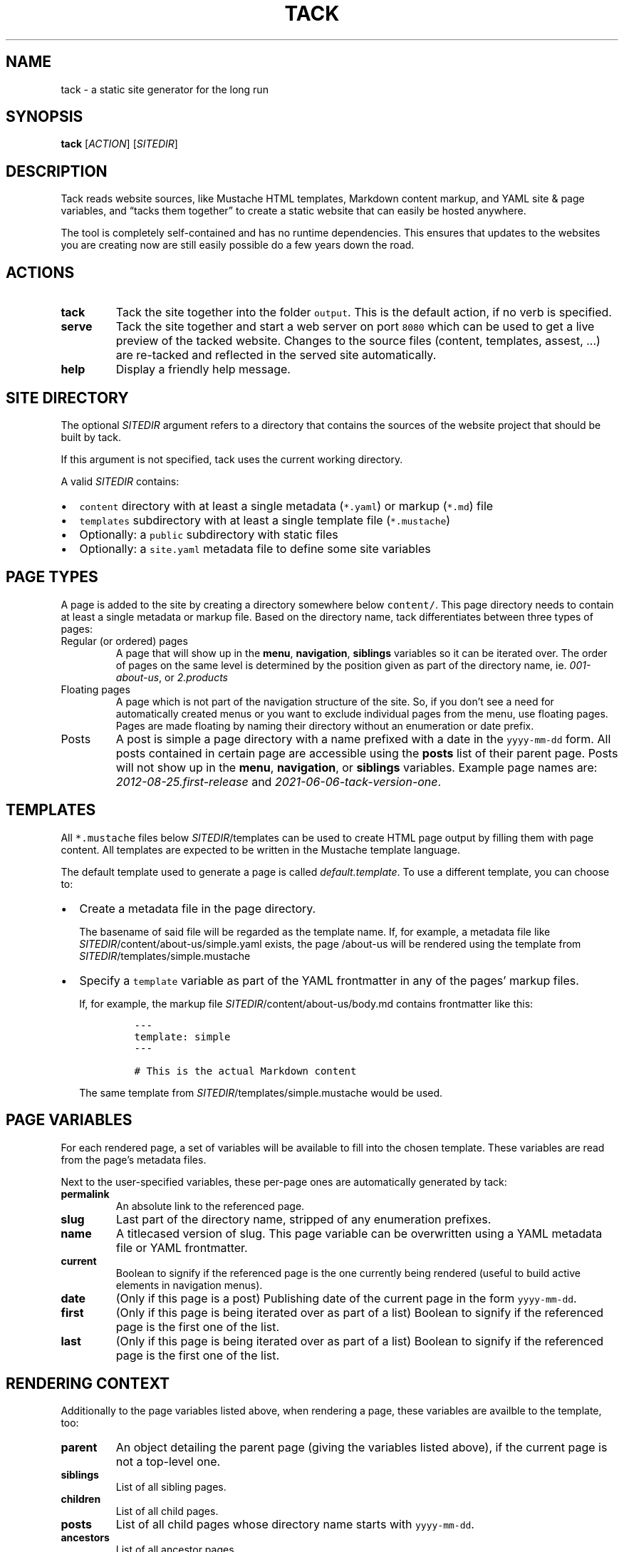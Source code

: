 .\" Automatically generated by Pandoc 2.11.3.2
.\"
.TH "TACK" "1" "July 2021" "" ""
.hy
.SH NAME
.PP
tack - a static site generator for the long run
.SH SYNOPSIS
.PP
\f[B]tack\f[R] [\f[I]ACTION\f[R]] [\f[I]SITEDIR\f[R]]
.SH DESCRIPTION
.PP
Tack reads website sources, like Mustache HTML templates, Markdown
content markup, and YAML site & page variables, and \[lq]tacks them
together\[rq] to create a static website that can easily be hosted
anywhere.
.PP
The tool is completely self-contained and has no runtime dependencies.
This ensures that updates to the websites you are creating now are still
easily possible do a few years down the road.
.SH ACTIONS
.TP
\f[B]tack\f[R]
Tack the site together into the folder \f[C]output\f[R].
This is the default action, if no verb is specified.
.TP
\f[B]serve\f[R]
Tack the site together and start a web server on port \f[C]8080\f[R]
which can be used to get a live preview of the tacked website.
Changes to the source files (content, templates, assest, \&...) are
re-tacked and reflected in the served site automatically.
.TP
\f[B]help\f[R]
Display a friendly help message.
.SH SITE DIRECTORY
.PP
The optional \f[I]SITEDIR\f[R] argument refers to a directory that
contains the sources of the website project that should be built by
tack.
.PP
If this argument is not specified, tack uses the current working
directory.
.PP
A valid \f[I]SITEDIR\f[R] contains:
.IP \[bu] 2
\f[C]content\f[R] directory with at least a single metadata
(\f[C]*.yaml\f[R]) or markup (\f[C]*.md\f[R]) file
.IP \[bu] 2
\f[C]templates\f[R] subdirectory with at least a single template file
(\f[C]*.mustache\f[R])
.IP \[bu] 2
Optionally: a \f[C]public\f[R] subdirectory with static files
.IP \[bu] 2
Optionally: a \f[C]site.yaml\f[R] metadata file to define some site
variables
.SH PAGE TYPES
.PP
A page is added to the site by creating a directory somewhere below
\f[C]content/\f[R].
This page directory needs to contain at least a single metadata or
markup file.
Based on the directory name, tack differentiates between three types of
pages:
.TP
Regular (or ordered) pages
A page that will show up in the \f[B]menu\f[R], \f[B]navigation\f[R],
\f[B]siblings\f[R] variables so it can be iterated over.
The order of pages on the same level is determined by the position given
as part of the directory name, ie.
\f[I]001-about-us\f[R], or \f[I]2.products\f[R]
.TP
Floating pages
A page which is not part of the navigation structure of the site.
So, if you don\[cq]t see a need for automatically created menus or you
want to exclude individual pages from the menu, use floating pages.
Pages are made floating by naming their directory without an enumeration
or date prefix.
.TP
Posts
A post is simple a page directory with a name prefixed with a date in
the \f[C]yyyy-mm-dd\f[R] form.
All posts contained in certain page are accessible using the
\f[B]posts\f[R] list of their parent page.
Posts will not show up in the \f[B]menu\f[R], \f[B]navigation\f[R], or
\f[B]siblings\f[R] variables.
Example page names are: \f[I]2012-08-25.first-release\f[R] and
\f[I]2021-06-06-tack-version-one\f[R].
.SH TEMPLATES
.PP
All \f[C]*.mustache\f[R] files below \f[I]SITEDIR\f[R]/templates can be
used to create HTML page output by filling them with page content.
All templates are expected to be written in the Mustache template
language.
.PP
The default template used to generate a page is called
\f[I]default.template\f[R].
To use a different template, you can choose to:
.IP \[bu] 2
Create a metadata file in the page directory.
.RS 2
.PP
The basename of said file will be regarded as the template name.
If, for example, a metadata file like
\f[I]SITEDIR\f[R]/content/about-us/simple.yaml exists, the page
/about-us will be rendered using the template from
\f[I]SITEDIR\f[R]/templates/simple.mustache
.RE
.IP \[bu] 2
Specify a \f[C]template\f[R] variable as part of the YAML frontmatter in
any of the pages\[cq] markup files.
.RS 2
.PP
If, for example, the markup file
\f[I]SITEDIR\f[R]/content/about-us/body.md contains frontmatter like
this:
.IP
.nf
\f[C]
---
template: simple
---

# This is the actual Markdown content
\f[R]
.fi
.PP
The same template from \f[I]SITEDIR\f[R]/templates/simple.mustache would
be used.
.RE
.SH PAGE VARIABLES
.PP
For each rendered page, a set of variables will be available to fill
into the chosen template.
These variables are read from the page\[cq]s metadata files.
.PP
Next to the user-specified variables, these per-page ones are
automatically generated by tack:
.TP
\f[B]\f[CB]permalink\f[B]\f[R]
An absolute link to the referenced page.
.TP
\f[B]\f[CB]slug\f[B]\f[R]
Last part of the directory name, stripped of any enumeration prefixes.
.TP
\f[B]\f[CB]name\f[B]\f[R]
A titlecased version of slug.
This page variable can be overwritten using a YAML metadata file or YAML
frontmatter.
.TP
\f[B]\f[CB]current\f[B]\f[R]
Boolean to signify if the referenced page is the one currently being
rendered (useful to build active elements in navigation menus).
.TP
\f[B]\f[CB]date\f[B]\f[R]
(Only if this page is a post) Publishing date of the current page in the
form \f[C]yyyy-mm-dd\f[R].
.TP
\f[B]\f[CB]first\f[B]\f[R]
(Only if this page is being iterated over as part of a list) Boolean to
signify if the referenced page is the first one of the list.
.TP
\f[B]\f[CB]last\f[B]\f[R]
(Only if this page is being iterated over as part of a list) Boolean to
signify if the referenced page is the first one of the list.
.SH RENDERING CONTEXT
.PP
Additionally to the page variables listed above, when rendering a page,
these variables are availble to the template, too:
.TP
\f[B]\f[CB]parent\f[B]\f[R]
An object detailing the parent page (giving the variables listed above),
if the current page is not a top-level one.
.TP
\f[B]\f[CB]siblings\f[B]\f[R]
List of all sibling pages.
.TP
\f[B]\f[CB]children\f[B]\f[R]
List of all child pages.
.TP
\f[B]\f[CB]posts\f[B]\f[R]
List of all child pages whose directory name starts with
\f[C]yyyy-mm-dd\f[R].
.TP
\f[B]\f[CB]ancestors\f[B]\f[R]
List of all ancestor pages.
.TP
\f[B]\f[CB]navigation\f[B]\f[R]
List of all toplevel pages to allow for building navigation menus.
.TP
\f[B]\f[CB]menu\f[B]\f[R]
List of all pages on the same level (siblings + current page) to allow
for building navigation menus.
.SH EXIT STATUS
.PP
Tack returns a non-zero exit code if tacking the website was not
successful due to being unable to read or process any of the input files
or if the \f[I]output\f[R] directory cannot be written to.
.SH BUGS
.PP
To report bugs, please go to create a ticket at
https://github.com/roblillack/tack/issues
.SH SEE ALSO
.PP
jekyll(1)
.SH AUTHORS
Robert Lillack.
